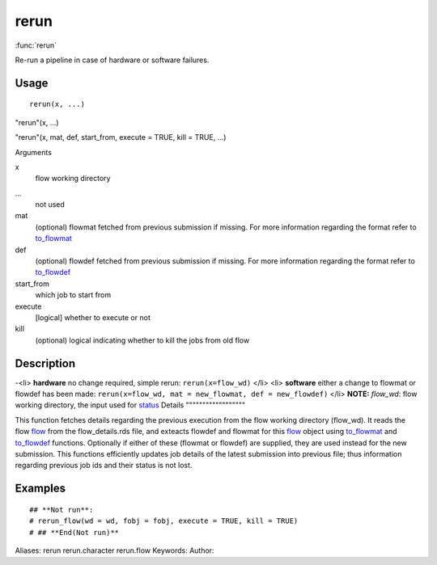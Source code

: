 .. Generated by rtd (read the docs package in R)
   please do not edit by hand.







rerun
===============

:func:`rerun`

Re-run a pipeline in case of hardware or software failures.

Usage
""""""""""""""""""
::

 rerun(x, ...)

"rerun"(x, ...)

"rerun"(x, mat, def, start_from, execute = TRUE, kill = TRUE, ...)

Arguments

x
    flow working directory
...
    not used
mat
    (optional) flowmat fetched from previous submission if missing. For more information regarding the format refer to `to_flowmat <to_flowmat.html>`_
def
    (optional) flowdef fetched from previous submission if missing.  For more information regarding the format refer to `to_flowdef <to_flowdef.html>`_
start_from
    which job to start from
execute
    [logical] whether to execute or not
kill
    (optional) logical indicating whether to kill the jobs from old flow


Description
""""""""""""""""""

-<li> **hardware** no change required, simple rerun: ``rerun(x=flow_wd)``
</li>
<li> **software** either a change to flowmat or flowdef has been made: ``rerun(x=flow_wd, mat = new_flowmat, def = new_flowdef)``
</li>
**NOTE:**
*flow_wd*: flow working directory, the input used for `status <status.html>`_
Details
""""""""""""""""""

This function fetches details regarding the previous execution from the flow working directory (flow_wd).
It reads the flow `flow <flow.html>`_ from the flow_details.rds file, and exteacts flowdef and flowmat for this `flow <flow.html>`_
object using `to_flowmat <to_flowmat.html>`_ and `to_flowdef <to_flowdef.html>`_ functions.
Optionally if either of these (flowmat or flowdef) are supplied, they are used instead for the new submission.
This functions efficiently updates job details of the latest submission into previous file; thus information
regarding previous job ids and their status is not lost.


Examples
""""""""""""""""""
::

 ## **Not run**: 
 # rerun_flow(wd = wd, fobj = fobj, execute = TRUE, kill = TRUE)
 # ## **End(Not run)**
 
Aliases:
rerun
rerun.character
rerun.flow
Keywords:
Author:


